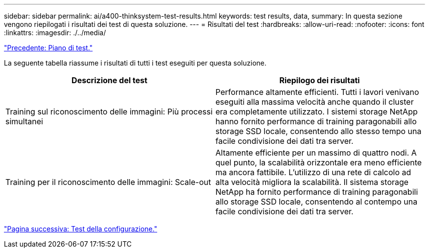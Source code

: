---
sidebar: sidebar 
permalink: ai/a400-thinksystem-test-results.html 
keywords: test results, data, 
summary: In questa sezione vengono riepilogati i risultati dei test di questa soluzione. 
---
= Risultati del test
:hardbreaks:
:allow-uri-read: 
:nofooter: 
:icons: font
:linkattrs: 
:imagesdir: ./../media/


link:a400-thinksystem-test-plan.html["Precedente: Piano di test."]

[role="lead"]
La seguente tabella riassume i risultati di tutti i test eseguiti per questa soluzione.

|===
| Descrizione del test | Riepilogo dei risultati 


| Training sul riconoscimento delle immagini: Più processi simultanei | Performance altamente efficienti. Tutti i lavori venivano eseguiti alla massima velocità anche quando il cluster era completamente utilizzato. I sistemi storage NetApp hanno fornito performance di training paragonabili allo storage SSD locale, consentendo allo stesso tempo una facile condivisione dei dati tra server. 


| Training per il riconoscimento delle immagini: Scale-out | Altamente efficiente per un massimo di quattro nodi. A quel punto, la scalabilità orizzontale era meno efficiente ma ancora fattibile. L'utilizzo di una rete di calcolo ad alta velocità migliora la scalabilità. Il sistema storage NetApp ha fornito performance di training paragonabili allo storage SSD locale, consentendo al contempo una facile condivisione dei dati tra server. 
|===
link:a400-thinksystem-test-configuration.html["Pagina successiva: Test della configurazione."]
